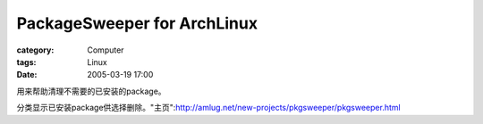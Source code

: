 ########################################################
PackageSweeper for ArchLinux
########################################################
:category: Computer
:tags: Linux
:date: 2005-03-19 17:00



用来帮助清理不需要的已安装的package。

分类显示已安装package供选择删除。"主页":http://amlug.net/new-projects/pkgsweeper/pkgsweeper.html